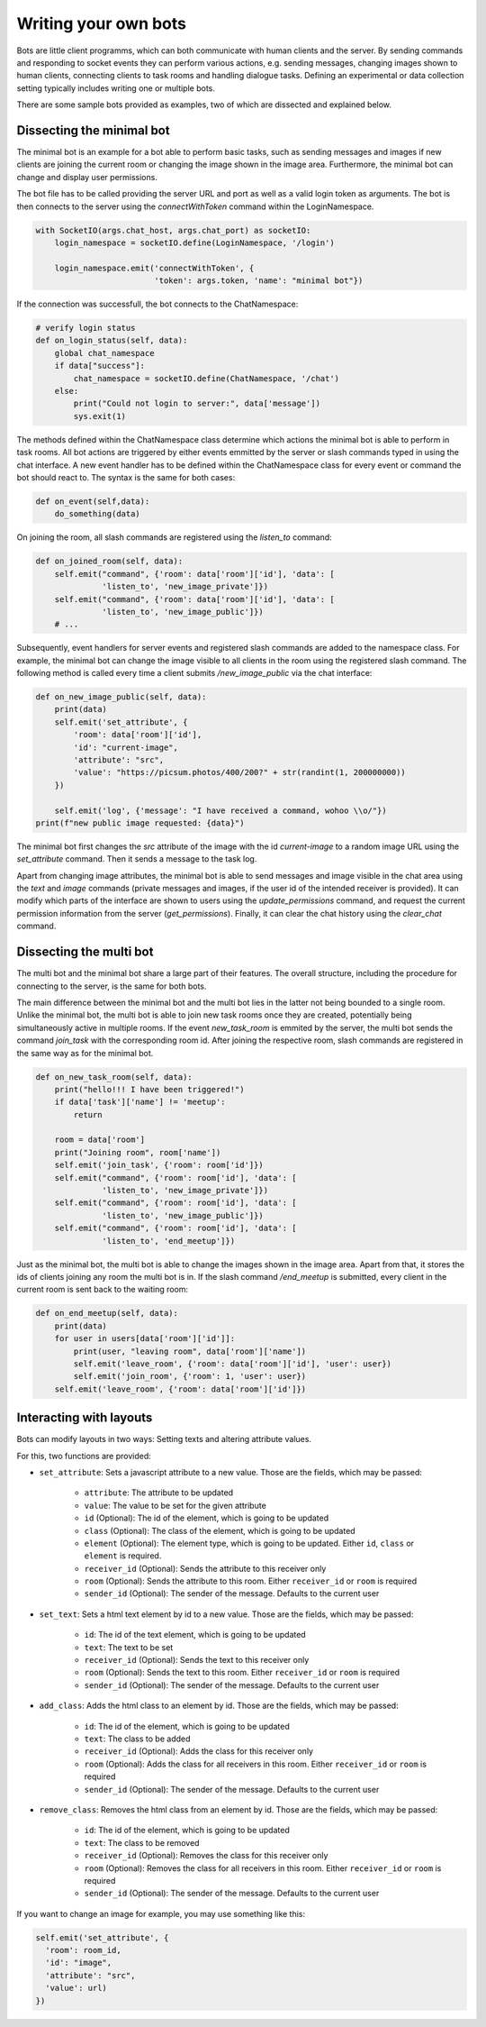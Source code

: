 .. _slurk_bots:

=========================================
Writing your own bots
=========================================

Bots are little client programms, which can both communicate with human clients and the server. By sending commands and responding to socket events they can perform various actions, e.g. sending messages, changing images shown to human clients, connecting clients to task rooms and handling dialogue tasks. Defining an experimental or data collection setting typically includes writing one or multiple bots.

There are some sample bots provided as examples, two of which are dissected and explained below.

Dissecting the minimal bot
~~~~~~~~~~~~~~~~~~~~~~~~~

The minimal bot is an example for a bot able to perform basic tasks, such as sending messages and images if new clients are joining the current room or changing the image shown in the image area. Furthermore, the minimal bot can change and display user permissions.

The bot file has to be called providing the server URL and port as well as a valid login token as arguments. The bot is then connects to the server using the `connectWithToken` command within the LoginNamespace.

.. code-block:: python

    with SocketIO(args.chat_host, args.chat_port) as socketIO:
        login_namespace = socketIO.define(LoginNamespace, '/login')

        login_namespace.emit('connectWithToken', {
                             'token': args.token, 'name': "minimal bot"})

If the connection was successfull, the bot connects to the ChatNamespace:

.. code-block:: python

    # verify login status
    def on_login_status(self, data):
        global chat_namespace
        if data["success"]:
            chat_namespace = socketIO.define(ChatNamespace, '/chat')
        else:
            print("Could not login to server:", data['message'])
            sys.exit(1)

The methods defined within the ChatNamespace class determine which actions the minimal bot is able to perform in task rooms. All bot actions are triggered by either events emmitted by the server or slash commands typed in using the chat interface. A new event handler has to be defined within the ChatNamespace class for every event or command the bot should react to. The syntax is the same for both cases:

.. code-block:: python

    def on_event(self,data):
        do_something(data)

On joining the room, all slash commands are registered using the `listen_to` command:

.. code-block:: python

    def on_joined_room(self, data):
        self.emit("command", {'room': data['room']['id'], 'data': [
                  'listen_to', 'new_image_private']})
        self.emit("command", {'room': data['room']['id'], 'data': [
                  'listen_to', 'new_image_public']})
        # ...

Subsequently, event handlers for server events and registered slash commands are added to the namespace class. For example, the minimal bot can change the image visible to all clients in the room using the registered slash command. The following method is called every time a client submits `/new_image_public` via the chat interface:

.. code-block:: python

    def on_new_image_public(self, data):
        print(data)
        self.emit('set_attribute', {
            'room': data['room']['id'],
            'id': "current-image",
            'attribute': "src",
            'value': "https://picsum.photos/400/200?" + str(randint(1, 200000000))
        })

        self.emit('log', {'message': "I have received a command, wohoo \\o/"})
    print(f"new public image requested: {data}")

The minimal bot first changes the `src` attribute of the image with the id `current-image` to a random image URL using the `set_attribute` command. Then it sends a message to the task log.

Apart from changing image attributes, the minimal bot is able to send messages and image visible in the chat area using the `text` and `image` commands (private messages and images, if the user id of the intended receiver is provided). It can modify which parts of the interface are shown to users using the `update_permissions` command, and request the current permission information from the server (`get_permissions`). Finally, it can clear the chat history using the `clear_chat` command.

Dissecting the multi bot
~~~~~~~~~~~~~~~~~~~~~~~

The multi bot and the minimal bot share a large part of their features. The overall structure, including the procedure for connecting to the server, is the same for both bots.

The main difference between the minimal bot and the multi bot lies in the latter not being bounded to a single room. Unlike the minimal bot, the multi bot is able to join new task rooms once they are created, potentially being simultaneously active in multiple rooms. If the event `new_task_room` is emmited by the server, the multi bot sends the command `join_task` with the corresponding room id. After joining the respective room, slash commands are registered in the same way as for the minimal bot.

.. code-block:: python

    def on_new_task_room(self, data):
        print("hello!!! I have been triggered!")
        if data['task']['name'] != 'meetup':
            return

        room = data['room']
        print("Joining room", room['name'])
        self.emit('join_task', {'room': room['id']})
        self.emit("command", {'room': room['id'], 'data': [
                  'listen_to', 'new_image_private']})
        self.emit("command", {'room': room['id'], 'data': [
                  'listen_to', 'new_image_public']})
        self.emit("command", {'room': room['id'], 'data': [
                  'listen_to', 'end_meetup']})

Just as the minimal bot, the multi bot is able to change the images shown in the image area. Apart from that, it stores the ids of clients joining any room the multi bot is in. If the slash command `/end_meetup` is submitted, every client in the current room is sent back to the waiting room:

.. code-block:: python

    def on_end_meetup(self, data):
        print(data)
        for user in users[data['room']['id']]:
            print(user, "leaving room", data['room']['name'])
            self.emit('leave_room', {'room': data['room']['id'], 'user': user})
            self.emit('join_room', {'room': 1, 'user': user})
        self.emit('leave_room', {'room': data['room']['id']})

Interacting with layouts
~~~~~~~~~~~~~~~~~~~~~~~

Bots can modify layouts in two ways: Setting texts and altering attribute values.

For this, two functions are provided:

- ``set_attribute``: Sets a javascript attribute to a new value. Those are the fields, which may be passed:

    - ``attribute``: The attribute to be updated
    - ``value``: The value to be set for the given attribute
    - ``id`` (Optional): The id of the element, which is going to be updated
    - ``class`` (Optional): The class of the element, which is going to be updated
    - ``element`` (Optional): The element type, which is going to be updated. Either ``id``, ``class`` or ``element`` is required.
    - ``receiver_id`` (Optional): Sends the attribute to this receiver only
    - ``room`` (Optional): Sends the attribute to this room. Either ``receiver_id`` or ``room`` is required
    - ``sender_id`` (Optional): The sender of the message. Defaults to the current user
- ``set_text``: Sets a html text element  by id to a new value. Those are the fields, which may be passed:

    - ``id``: The id of the text element, which is going to be updated
    - ``text``: The text to be set
    - ``receiver_id`` (Optional): Sends the text to this receiver only
    - ``room`` (Optional): Sends the text to this room. Either ``receiver_id`` or ``room`` is required
    - ``sender_id`` (Optional): The sender of the message. Defaults to the current user
- ``add_class``: Adds the html class to an element by id. Those are the fields, which may be passed:

    - ``id``: The id of the element, which is going to be updated
    - ``text``: The class to be added
    - ``receiver_id`` (Optional): Adds the class for this receiver only
    - ``room`` (Optional): Adds the class for all receivers in this room. Either ``receiver_id`` or ``room`` is required
    - ``sender_id`` (Optional): The sender of the message. Defaults to the current user
- ``remove_class``: Removes the html class from an element by id. Those are the fields, which may be passed:

    - ``id``: The id of the element, which is going to be updated
    - ``text``: The class to be removed
    - ``receiver_id`` (Optional): Removes the class for this receiver only
    - ``room`` (Optional): Removes the class for all receivers in this room. Either ``receiver_id`` or ``room`` is required
    - ``sender_id`` (Optional): The sender of the message. Defaults to the current user

If you want to change an image for example, you may use something like this:

.. code-block:: python

   self.emit('set_attribute', {
     'room': room_id,
     'id': "image",
     'attribute': "src",
     'value': url)
   })
